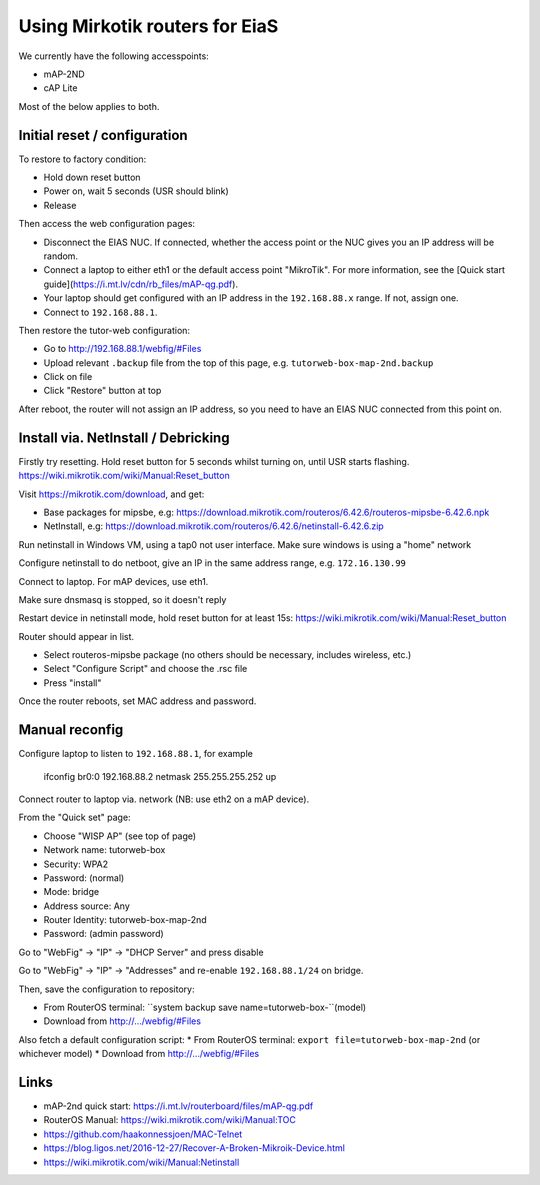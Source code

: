 Using Mirkotik routers for EiaS
===============================

We currently have the following accesspoints:

* mAP-2ND
* cAP Lite

Most of the below applies to both.

Initial reset / configuration
-----------------------------

To restore to factory condition:

* Hold down reset button
* Power on, wait 5 seconds (USR should blink)
* Release

Then access the web configuration pages:

* Disconnect the EIAS NUC. If connected, whether the access point or the NUC gives you an IP address will be random.
* Connect a laptop to either eth1 or the default access point "MikroTik". For more information, see the [Quick start guide](https://i.mt.lv/cdn/rb_files/mAP-qg.pdf).
* Your laptop should get configured with an IP address in the ``192.168.88.x`` range. If not, assign one.
* Connect to ``192.168.88.1``.

Then restore the tutor-web configuration:

* Go to http://192.168.88.1/webfig/#Files
* Upload relevant ``.backup`` file from the top of this page, e.g. ``tutorweb-box-map-2nd.backup``
* Click on file
* Click "Restore" button at top

After reboot, the router will not assign an IP address, so you need to have an EIAS NUC connected from this point on.

Install via. NetInstall / Debricking
------------------------------------

Firstly try resetting. Hold reset button for 5 seconds whilst turning on, until USR starts flashing.
https://wiki.mikrotik.com/wiki/Manual:Reset_button

Visit https://mikrotik.com/download, and get:

* Base packages for mipsbe, e.g: https://download.mikrotik.com/routeros/6.42.6/routeros-mipsbe-6.42.6.npk
* NetInstall, e.g: https://download.mikrotik.com/routeros/6.42.6/netinstall-6.42.6.zip

Run netinstall in Windows VM, using a tap0 not user interface. Make sure windows is using a "home" network

Configure netinstall to do netboot, give an IP in the same address range, e.g. ``172.16.130.99``

Connect to laptop. For mAP devices, use eth1.

Make sure dnsmasq is stopped, so it doesn't reply

Restart device in netinstall mode, hold reset button for at least 15s: https://wiki.mikrotik.com/wiki/Manual:Reset_button

Router should appear in list.

* Select routeros-mipsbe package (no others should be necessary, includes wireless, etc.)
* Select "Configure Script" and choose the .rsc file
* Press "install"

Once the router reboots, set MAC address and password.

Manual reconfig
---------------

Configure laptop to listen to ``192.168.88.1``, for example

  ifconfig br0:0 192.168.88.2 netmask 255.255.255.252 up

Connect router to laptop via. network (NB: use eth2 on a mAP device).

From the "Quick set" page:

* Choose "WISP AP" (see top of page)
* Network name: tutorweb-box
* Security: WPA2
* Password: (normal)
* Mode: bridge
* Address source: Any
* Router Identity: tutorweb-box-map-2nd
* Password: (admin password)

Go to "WebFig" -> "IP" -> "DHCP Server" and press disable

Go to "WebFig" -> "IP" -> "Addresses" and re-enable ``192.168.88.1/24`` on bridge.

Then, save the configuration to repository:

* From RouterOS terminal: ``system backup save name=tutorweb-box-``(model)
* Download from http://.../webfig/#Files

Also fetch a default configuration script:
* From RouterOS terminal: ``export file=tutorweb-box-map-2nd`` (or whichever model)
* Download from http://.../webfig/#Files

Links
-----

* mAP-2nd quick start: https://i.mt.lv/routerboard/files/mAP-qg.pdf
* RouterOS Manual: https://wiki.mikrotik.com/wiki/Manual:TOC
* https://github.com/haakonnessjoen/MAC-Telnet
* https://blog.ligos.net/2016-12-27/Recover-A-Broken-Mikroik-Device.html
* https://wiki.mikrotik.com/wiki/Manual:Netinstall
